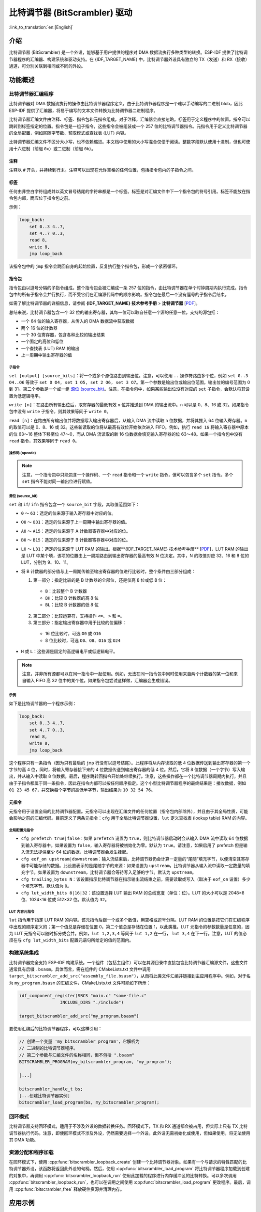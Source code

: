 比特调节器 (BitScrambler) 驱动
====================================

:link_to_translation:`en:[English]`

介绍
----

比特调节器 (BitScrambler) 是一个外设，能够基于用户提供的程序对 DMA 数据流执行多种类型的转换。ESP-IDF 提供了比特调节器程序的汇编器、构建系统和驱动支持。在 {IDF_TARGET_NAME} 中，比特调节器外设具有独立的 TX（发送）和 RX（接收）通道，可分别关联到相同或不同的外设。


功能概述
--------

.. list::

    -  `比特调节器汇编程序 <#bitscrambler-assembly>`__：介绍比特调节器汇编程序的结构
    -  `构建系统集成 <#bitscrambler-build>`__：介绍比特调节器程序如何与 ESP-IDF 构建系统集成
    -  `资源分配与程序加载 <#bitscrambler-load>`__：介绍如何分配比特调节器实例以及如何加载程序
    -  `回环模式 <#bitscrambler-loopback>`__：介绍如何在回环模式下使用比特调节器

.. _bitscrambler-assembly:

比特调节器汇编程序
^^^^^^^^^^^^^^^^^^^^^^^

比特调节器对 DMA 数据流执行的操作由比特调节器程序定义。由于比特调节器程序是一个难以手动编写的二进制 blob，因此 ESP-IDF 提供了汇编器，将易于编写的文本文件转换为比特调节器二进制程序。

比特调节器汇编文件由注释、标签、指令包和元指令组成。对于注释，汇编器会直接忽略。标签用于定义程序中的位置。指令可以跳转到标签指定的位置。指令包是一组子指令，这些指令会被组装成一个 257 位的比特调节器指令。元指令用于定义比特调节器的全局配置，例如尾随字节数、预取模式或查找表 (LUT) 内容。

比特调节器汇编文件不区分大小写，也不依赖缩进。本文档中使用的大小写混合仅便于阅读。整数字段默认使用十进制，但也可使用十六进制（前缀 ``0x``）或二进制（前缀 ``0b``）。

注释
~~~~

注释以 ``#`` 开头，并持续到行末。注释可以出现在允许空格的任何位置，包括指令包内的子指令之间。

标签
~~~~~~

任何由非空白字符组成并以英文冒号结尾的字符串都是一个标签。标签是对汇编文件中下一个指令包的符号引用。标签不能放在指令包内部，而应位于指令包之前。

示例：

.. code:: asm

    loop_back:
        set 0..3 4..7,
        set 4..7 0..3,
        read 8,
        write 8,
        jmp loop_back

该指令包中的 ``jmp`` 指令会跳回自身的起始位置，反复执行整个指令包，形成一个紧密循环。

指令包
~~~~~~~~~~~~~~~~~~

指令包由以逗号分隔的子指令组成。整个指令包会被汇编成一条 257 位的指令，由比特调节器在单个时钟周期内执行完成。指令包中的所有子指令会并行执行，而不受它们在汇编源代码中的顺序影响。指令包在最后一个没有逗号的子指令后结束。

如需了解比特调节器的详细信息，请参阅 **{IDF_TARGET_NAME} 技术参考手册** > **比特调节器** [`PDF <{IDF_TARGET_TRM_CN_URL}#bitscrm>`__]。

总结来说，比特调节器包含一个 32 位的输出寄存器，其每一位可以取自任意一个源的任意一位。支持的源包括：

- 一个 64 位的输入寄存器，从传入的 DMA 数据流中获取数据
- 两个 16 位的计数器
- 一个 30 位寄存器，包含各种比较的输出结果
- 一个固定的高位和低位
- 一个查找表 (LUT) RAM 的输出
- 上一周期中输出寄存器的值

子指令
""""""""""""""

``set [output] [source_bits]``：将一个或多个源位路由到输出位。注意，可以使用 ``..`` 操作符路由多个位，例如 ``set 0..3 O4..O6`` 等效于 ``set 0 O4, set 1 O5, set 2 O6, set 3 O7``。第一个参数是输出位或输出位范围，输出位的编号范围为 0 到 31。第二个参数是一个或一组 `源位 (source_bit)`_。注意，在指令包中，如果某些输出位没有对应的 ``set`` 子指令，会默认将其设置为低逻辑电平。

``write [n]``：在路由所有输出位后，取寄存器的最低有效 ``n`` 位并推送到 DMA 的输出流中。``n`` 可以是 0、8、16 或 32。如果指令包中没有 ``write`` 子指令，则其效果等同于 ``write 0``。

``read [n]``：在路由所有输出位并将数据写入输出寄存器后，从输入 DMA 流中读取 ``n`` 位数据，并将其推入 64 位输入寄存器。``n`` 的取值可以是 0、8、16 或 32。这些新读取的位将从最高有效位开始依次进入 FIFO。例如，执行 ``read 16`` 将输入寄存器中原本的位 63～16 整体下移至位 47～0，而从 DMA 流读取的新 16 位数据会填充输入寄存器的位 63～48。如果一个指令包中没有 ``read`` 指令，其效果等同于 ``read 0``。

操作码 (opcode)
""""""""""""""""""

.. only:: esp32p4

    - ``LOOP(A|B) end_val ctr_add tgt``：如果选定的计数器（A 或 B）小于 end_val，将 ``ctr_add`` 添加到选定的计数器（A 或 B），并跳转到标签 ``tgt``。否则继续执行。
    - ``ADD(A|B)[H|L] val``：将 ``val`` 添加到选定的计数器。如果附加了 ``H`` 或 ``L``，则分别仅更新计数器的高 8 位或低 8 位。
    - ``IF[N] source_bit tgt``：如果源位 `source_bit` 为 1（对于 IF）或 0（对于 IFN），则跳转到标签 ``tgt``。
    - ``LDCTD(A|B)[H|L] val``：将 ``val`` 加载到指定的计数器中。如果附加了 ``H`` 或 ``L``，则分别仅更新计数器的高 8 位或低 8 位。
    - ``LDCTI(A|B)[H|L]``：将输出寄存器的 16-31 位加载到指定的计数器（A 或 B）中。如果附加了 H 或 L，则分别仅更新计数器的高 8 位或低 8 位。
    - ``JMP tgt``：无条件跳转到标签 ``tgt``，等同于 ``IF h tgt``。
    - ``NOP``：无操作，等同于 ``ADDA 0``。

.. only:: esp32c5

    - ``LOOP(A|B) end_val ctr_add tgt``：如果选定的计数器（A 或 B）小于 end_val，将 ``ctr_add`` 添加到选定的计数器（A 或 B），并跳转到标签 ``tgt``。否则继续执行。
    - ``ADD(A|B)[H|L] val``：将 ``val`` 添加到选定的计数器。如果附加了 ``H`` 或 ``L``，则分别仅更新计数器的高 8 位或低 8 位。
    - ``IF[N] source_bit tgt``：如果源位 `source_bit` 为 1（对于 IF）或 0（对于 IFN），则跳转到标签 ``tgt``。
    - ``LDCTD(A|B)[H|L] val``：将 ``val`` 加载到指定的计数器中。如果附加了 ``H`` 或 ``L``，则分别仅更新计数器的高 8 位或低 8 位。
    - ``LDCTI(A|B)[H|L]``：将发送到输出寄存器的 16～31 位加载到指定的计数器（A 或 B）。如果附加了 ``H`` 或 ``L``，则分别仅更新计数器的高 8 位或低 8 位。
    - ``ADDCTI(A|B)[H|L]``：将发送到输出寄存器的 16～31 位加到指定的计数器（A 或 B）上。如果附加了 ``H`` 或 ``L``，则分别仅评估并更新计数器的高 8 位或低 8 位。
    - ``JMP tgt``：无条件跳转到标签 ``tgt``，等同于 ``IF h tgt``。
    - ``NOP`` - 无操作，等同于 ``ADDA 0``。

.. note::

    注意，一个指令包中只能包含一个操作码、一个 ``read`` 指令和一个 ``write`` 指令，但可以包含多个 ``set`` 指令。多个 ``set`` 指令不能对同一输出位进行赋值。

源位 (source_bit)
""""""""""""""""""""

``set`` 和 ``if``/ ``ifn`` 指令包含一个 ``source_bit`` 字段，其取值范围如下：

- ``0`` ～ ``63``：选定的位来源于输入寄存器中对应的位。
- ``O0`` ～ ``O31``：选定的位来源于上一周期中输出寄存器的值。
- ``A0`` ～ ``A15``：选定的位来源于 A 计数器寄存器中对应的位。
- ``B0`` ～ ``B15``：选定的位来源于 B 计数器寄存器中对应的位。
- ``L0`` ～ ``L31``：选定的位来源于 LUT RAM 的输出。根据**{IDF_TARGET_NAME} 技术参考手册** [`PDF <{IDF_TARGET_TRM_CN_URL}>`__]，LUT RAM 的输出是 LUT 中某个项，该项的位置由上一周期路由到输出寄存器的最高有效 N 位决定。其中，N 的取值对应 32、16 和 8 位的 LUT，分别为 9、10、11。
- 将 B 计数器的部分值与上一周期传输至输出寄存器的位进行比较时，整个条件由三部分组成：

  1. 第一部分：指定比较的是 B 计数器的全部位，还是仅高 8 位或低 8 位：

    - ``B``：比较整个 B 计数器
    - ``BH``：比较 B 计数器的高 8 位
    - ``BL``：比较 B 计数器的低 8 位

  2. 第二部分：比较运算符，支持操作 ``<=``、 ``>`` 和 ``=``。
  3. 第三部分：指定输出寄存器中用于比较的位偏移：

    - 16 位比较时，可选 ``O0`` 或 ``O16``
    - 8 位比较时，可选 ``O0``、``O8``、``O16`` 或 ``O24``

- ``H`` 或 ``L``：这些源是固定的高逻辑电平或低逻辑电平。

.. note::

    注意，并非所有源都可以在同一指令中一起使用。例如，无法在同一指令包中同时使用来自两个计数器的某一位和来自输入 FIFO 高 32 位中的某个位。如果指令包尝试这样做，汇编器会生成错误。

示例
""""

如下是比特调节器的一个程序示例：

.. code:: asm

    loop_back:
        set 0..3 4..7,
        set 4..7 0..3,
        read 8,
        write 8,
        jmp loop_back


这个程序只有一条指令（因为只有最后的 ``jmp`` 行没有以逗号结尾）。此程序将从内存读取的低 4 位数据传送到输出寄存器的第一个字节的高 4 位，同时，将输入寄存器接下来的 4 位数据传送到输出寄存器的低 4 位。然后，它将 8 位数据（一个字节）写入输出，并从输入中读取 8 位数据。最后，程序跳转回指令开始处继续执行。注意，这些操作都在一个比特调节器周期内执行，并且由于子指令都属于同一条指令，因此在指令内部可以按任何顺序指定。这个小型比特调节器程序的最终结果是：接收数据，例如 ``01 23 45 67``，并交换每个字节的高低半字节，输出结果为 ``10 32 54 76``。


元指令
~~~~~~~~

元指令用于设置全局的比特调节器配置。元指令可以出现在汇编文件的任何位置（指令包内部除外），并且由于其全局性质，可能会影响之前的汇编代码。目前定义了两条元指令：``cfg`` 用于全局比特调节器设置，``lut`` 定义查找表 (lookup table) RAM 的内容。


全局配置元指令
"""""""""""""""

- ``cfg prefetch true|false``：如果 ``prefetch`` 设置为 ``true``，则比特调节器启动时会从输入 DMA 流中读取 64 位数据到输入寄存器中。如果设置为 ``false``，输入寄存器将被初始化为零。默认为 ``true``。请注意，如果启用了 prefetch 但是输入流无法提供至少 64 位的数据，比特调节器会发生挂起。
- ``cfg eof_on upstream|downstream``：输入流结束后，比特调节器仍会计算一定量的“尾随”填充字节，以便清空其寄存器中可能存储的数据。此设置表示的是尾随字节的来源：如果设置为 ``upstream``，比特调节器从输入流中读取一定数量的填充字节，如果设置为 ``downstream``，比特调节器会等待写入足够的字节。默认为 ``upstream``。
- ``cfg trailing_bytes N``：该设置指示比特调节器在指示输出流结束之前，需要读取或写入（取决于 ``eof_on`` 设置）多少个填充字节。默认值为 ``0``。
- ``cfg lut_width_bits 8|16|32``：该设置选择 LUT 输出 RAM 的总线宽度（单位：位）。LUT 的大小可以是 2048×8 位、1024×16 位或 512×32 位。默认值为 ``32``。


LUT 内容元指令
"""""""""""""""""""""""""""""

``lut`` 指令用于指定 LUT RAM 的内容。该元指令后跟一个或多个数值，用空格或逗号分隔。LUT RAM 的位置是按它们在汇编程序中出现的顺序定义的；第一个值总是存储在位置 0，第二个值总是存储在位置 1，以此类推。LUT 元指令的参数数量是任意的，因为 LUT 元指令可以随时拆分或合并。例如，``lut 1,2,3,4`` 等同于 ``lut 1,2`` 在一行， ``lut 3,4`` 在下一行。注意，LUT 的值必须在与 ``cfg lut_width_bits`` 配置元语句所给定的值的范围内。

.. _bitscrambler-build:

构建系统集成
^^^^^^^^^^^^^^

比特调节器完全支持 ESP-IDF 构建系统。一个组件（包括主组件）可以在其源目录中直接包含比特调节器汇编源文件，这些文件通常具有后缀 ``.bsasm``。具体而言，需在组件的 CMakeLists.txt 文件中调用 ``target_bitscrambler_add_src("assembly_file.bsasm")``，从而将此类文件汇编并链接到主应用程序中。例如，对于名为 ``my_program.bsasm`` 的汇编文件，CMakeLists.txt 文件可能如下所示：

.. code:: cmake

    idf_component_register(SRCS "main.c" "some-file.c"
                    INCLUDE_DIRS "./include")

    target_bitscrambler_add_src("my_program.bsasm")

要使用汇编后的比特调节器程序，可以这样引用：

.. code:: c

    // 创建一个变量 'my_bitscrambler_program'，它解析为
    // 二进制的比特调节器程序。
    // 第二个参数与汇编文件的名称相同，但不包括 ".bsasm"
    BITSCRAMBLER_PROGRAM(my_bitscrambler_program, "my_program");

    [...]

    bitscrambler_handle_t bs;
    [...创建比特调节器实例]
    bitscrambler_load_program(bs, my_bitscrambler_program);


.. _bitscrambler-loopback:

回环模式
^^^^^^^^^

比特调节器支持回环模式，适用于不涉及外设的数据转换任务。回环模式下，TX 和 RX 通道都会被占用，但实际上只有 TX 比特调节器执行代码。注意，即使回环模式不涉及外设，仍然需要选择一个外设。此外设无需初始化或使用，但如果使用，将无法使用其 DMA 功能。

资源分配和程序加载
^^^^^^^^^^^^^^^^^^^^^

在回环模式下，使用 :cpp:func:`bitscrambler_loopback_create` 创建一个比特调节器对象。如果有一个与请求的特性匹配的比特调节器外设，该函数将返回此外设的句柄。然后，使用 :cpp:func:`bitscrambler_load_program` 将比特调节器程序加载到创建的对象中，再调用 :cpp:func:`bitscrambler_loopback_run` 使用此加载的程序进行内存缓冲区的比特转换。可以多次调用 :cpp:func:`bitscrambler_loopback_run`，也可以在调用之间使用 :cpp:func:`bitscrambler_load_program` 更改程序。最后，调用 :cpp:func:`bitscrambler_free` 释放硬件资源并清理内存。

应用示例
--------

* :example:`peripherals/bitscrambler` 演示了如何使用比特调节器回环模式将数据包转换为不同的格式。

API 参考
--------

.. include-build-file:: inc/bitscrambler.inc
.. include-build-file:: inc/bitscrambler_loopback.inc
.. include-build-file:: inc/bitscrambler_peri_select.inc
